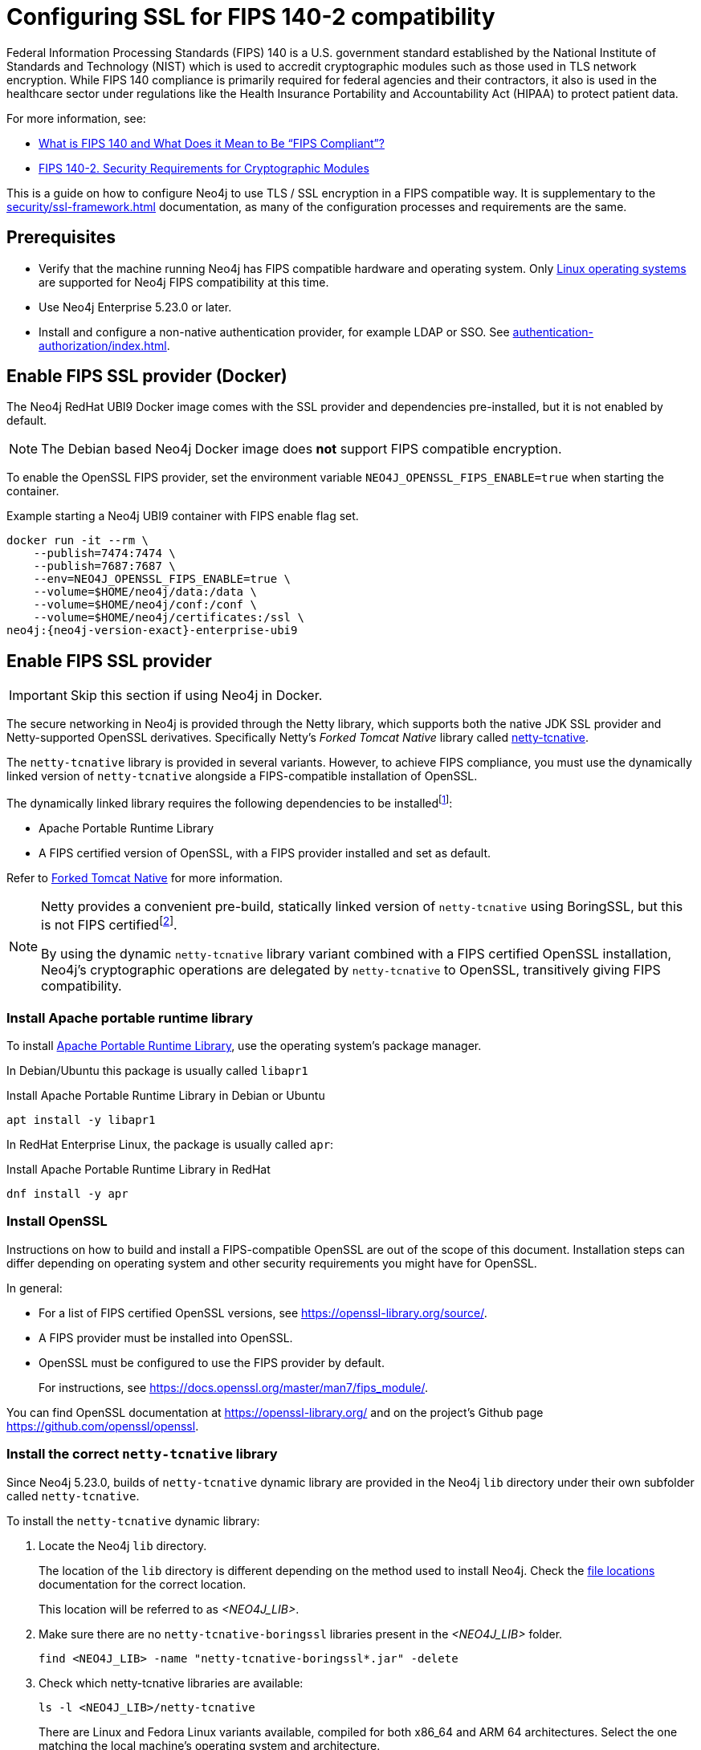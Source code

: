 [role=enterprise-edition]
[[ssl-fips-compatibility]]
= Configuring SSL for FIPS 140-2 compatibility
:description: How to configure Neo4j to use FIPS compatible SSL encryption.
:keywords: ssl, tls, authentication, encryption, encrypted, security, fips, fips 140, fips 140-2, nist, hipaa

Federal Information Processing Standards (FIPS) 140 is a U.S. government standard established by the National Institute of Standards and Technology (NIST) which is used to accredit cryptographic modules such as those used in TLS network encryption.
While FIPS 140 compliance is primarily required for federal agencies and their contractors, it also is used in the healthcare sector under regulations like the Health Insurance Portability and Accountability Act (HIPAA) to protect patient data.

For more information, see:

* https://cloudsecurityalliance.org/blog/2023/03/23/what-is-fips-140-and-what-does-it-mean-to-be-fips-compliant[What is FIPS 140 and What Does it Mean to Be “FIPS Compliant”?]
* https://csrc.nist.gov/pubs/fips/140-2/upd2/final[FIPS 140-2. Security Requirements for Cryptographic Modules]

This is a guide on how to configure Neo4j to use TLS / SSL encryption in a FIPS compatible way.
It is supplementary to the xref:security/ssl-framework.adoc[] documentation, as many of the configuration processes and requirements are the same.

// . Enable a FIPS certified cryptographic provider
// . Generate SSL certificate and private key xref:security/ssl-framework.adoc#ssl-certificates[instructions]
// . Configure Neo4j to use SSL for all network connections xref:security/ssl-framework.adoc#ssl-configuration[]
// . Setup a non-native authentication provider, for example LDAP or SSO. xref:authentication-authorization/index.adoc[]
// . verify?


[[ssl-fips-prerequisites]]
== Prerequisites

* Verify that the machine running Neo4j has FIPS compatible hardware and operating system.
Only xref:installation/requirements.adoc#deployment-requirements-software[Linux operating systems] are supported for Neo4j FIPS compatibility at this time.
* Use Neo4j Enterprise 5.23.0 or later.
* Install and configure a non-native authentication provider, for example LDAP or SSO. See xref:authentication-authorization/index.adoc[].
// * Follow the xref:security/checklist.adoc[] to ensure good security practices.

[[fips-ssl-provider-docker]]
== Enable FIPS SSL provider (Docker)

The Neo4j RedHat UBI9 Docker image comes with the SSL provider and dependencies pre-installed, but it is not enabled by default.

[NOTE]
====
The Debian based Neo4j Docker image does *not* support FIPS compatible encryption.
====

To enable the OpenSSL FIPS provider, set the environment variable `NEO4J_OPENSSL_FIPS_ENABLE=true` when starting the container.

[source, console, subs="attributes"]
.Example starting a Neo4j UBI9 container with FIPS enable flag set.
----
docker run -it --rm \
    --publish=7474:7474 \
    --publish=7687:7687 \
    --env=NEO4J_OPENSSL_FIPS_ENABLE=true \
    --volume=$HOME/neo4j/data:/data \
    --volume=$HOME/neo4j/conf:/conf \
    --volume=$HOME/neo4j/certificates:/ssl \
neo4j:{neo4j-version-exact}-enterprise-ubi9
----

[[fips-ssl-provider]]
== Enable FIPS SSL provider

[IMPORTANT]
====
Skip this section if using Neo4j in Docker.
====

The secure networking in Neo4j is provided through the Netty library, which supports both the native JDK SSL provider and Netty-supported OpenSSL derivatives.
Specifically Netty's _Forked Tomcat Native_ library called https://github.com/netty/netty-tcnative[netty-tcnative].

The `netty-tcnative` library is provided in several variants.
However, to achieve FIPS compliance, you must use the dynamically linked version of `netty-tcnative` alongside a FIPS-compatible installation of OpenSSL.

The dynamically linked library requires the following dependencies to be installedfootnote:[https://netty.io/wiki/forked-tomcat-native.html]:

* Apache Portable Runtime Library
* A FIPS certified version of OpenSSL, with a FIPS provider installed and set as default.

Refer to https://netty.io/wiki/forked-tomcat-native.html/[Forked Tomcat Native] for more information.


[NOTE]
====
Netty provides a convenient pre-build, statically linked version of `netty-tcnative` using BoringSSL, but this is not FIPS certifiedfootnote:[https://boringssl.googlesource.com/boringssl/+/master/crypto/fipsmodule/FIPS.md].

By using the dynamic `netty-tcnative` library variant combined with a FIPS certified OpenSSL installation, Neo4j's cryptographic operations are delegated by `netty-tcnative` to OpenSSL, transitively giving FIPS compatibility.
====

[[install-apr]]
=== Install Apache portable runtime library

To install https://apr.apache.org[Apache Portable Runtime Library], use the operating system's package manager.

In Debian/Ubuntu this package is usually called `libapr1`
[source, console, subs="attributes"]
.Install Apache Portable Runtime Library in Debian or Ubuntu
----
apt install -y libapr1
----

In RedHat Enterprise Linux, the package is usually called `apr`:

[source, console, subs="attributes"]
.Install Apache Portable Runtime Library in RedHat
----
dnf install -y apr
----

[[install-openssl]]
=== Install OpenSSL

Instructions on how to build and install a FIPS-compatible OpenSSL are out of the scope of this document.
Installation steps can differ depending on operating system and other security requirements you might have for OpenSSL.

In general:

* For a list of FIPS certified OpenSSL versions, see https://openssl-library.org/source/[].
* A FIPS provider must be installed into OpenSSL.
* OpenSSL must be configured to use the FIPS provider by default.
+
For instructions, see https://docs.openssl.org/master/man7/fips_module/[].

You can find OpenSSL documentation at https://openssl-library.org/[] and on the project's Github page https://github.com/openssl/openssl[].


[[install-netty-tcnative-lib]]
=== Install the correct `netty-tcnative` library

Since Neo4j 5.23.0, builds of `netty-tcnative` dynamic library are provided in the Neo4j `lib` directory under their own subfolder called `netty-tcnative`.

To install the `netty-tcnative` dynamic library:

. Locate the Neo4j `lib` directory.
+
The location of the `lib` directory is different depending on the method used to install Neo4j.
Check the xref:configuration/file-locations.adoc#neo4j-lib[file locations] documentation for the correct location.
+
This location will be referred to as _<NEO4J_LIB>_.
. Make sure there are no `netty-tcnative-boringssl` libraries present in the _<NEO4J_LIB>_ folder.
+
[source, console]
----
find <NEO4J_LIB> -name "netty-tcnative-boringssl*.jar" -delete
----
+
. Check which netty-tcnative libraries are available:
+
[source, console]
----
ls -l <NEO4J_LIB>/netty-tcnative
----
There are Linux and Fedora Linux variants available, compiled for both x86_64 and ARM 64 architectures.
Select the one matching the local machine's operating system and architecture.
+
. Verify the dependencies are correctly installed using https://www.man7.org/linux/man-pages/man1/ldd.1.html[`ldd`]:
+
[source, console]
.Verify netty-tcnative dependencies are installed
----
unzip -d /tmp <NEO4J_LIB>/netty-tcnative/netty-tcnative-*-linux-$(arch).jar
ldd /tmp/META-INF/native/libnetty_tcnative_linux_*.so
rm -rf /tmp/META-INF
----
+
[source, console]
.Verify Fedora variant of netty-tcnative dependencies are installed
----
unzip -d /tmp <NEO4J_LIB>/netty-tcnative/netty-tcnative-*-linux-$(arch)-fedora.jar
ldd /tmp/META-INF/native/libnetty_tcnative_linux_$(arch).so
rm -rf /tmp/META-INF
----
The `ldd` command shows a list of library dependencies and where they will be loaded from on the local machine.
** If any dependencies are missing, they must be installed or Neo4j will fail to run.
** The `libssl.so` and `libcrypto.so` libraries listed must be the ones installed with OpenSSL in the previous steps.
+
. Copy the verified jar to _<NEO4J_LIB>_.
+
[NOTE]
====
Only copy *one* of the jars, otherwise Neo4j will not be able to resolve dependencies at runtime.
The error, if this happens, contains a message like:
[source]
----
"Failed to load any of the given libraries: [netty_tcnative_linux_x86_64, netty_tcnative_linux_x86_64_fedora, netty_tcnative_x86_64, netty_tcnative]".
----
====

[[generate-ssl-cert-private-key]]
== Generate SSL certificate and private key

Neo4j SSL encryption requires a xref:security/ssl-framework.adoc#term-ssl-certificate[certificate] in the xref:security/ssl-framework.adoc#term-ssl-x509[X.509] standard and a private key in xref:security/ssl-framework.adoc#term-ssl-pkcs8[PKCS #8] format, both encoded in PEM format.

[IMPORTANT]
====
For FIPS compatibility, the private key must be secured with a password.
====

Refer to the xref:security/ssl-framework.adoc#ssl-certificates[SSL certificate and key instructions] for more information.


[[configure-neo4j-ssl-encryption]]
== Configure Neo4j to use SSL encryption

SSL configuration is described in detail in xref:security/ssl-framework.adoc#ssl-configuration[SSL framework configuration].

This section describes configuration that must be done *in addition to* standard non-FIPS compliant SSL configuration.

[[bolt-ssl-fips]]
=== Bolt

. Set `xref:configuration/configuration-settings.adoc#config_dbms.netty.ssl.provider[dbms.netty.ssl.provider]=OPENSSL`
. Set `xref:configuration/configuration-settings.adoc#config_server.bolt.tls_level[server.bolt.tls_level]=REQUIRED`
. Follow instructions on how to xref:security/ssl-framework.adoc#ssl-bolt-config[Configure SSL over Bolt].
. Set additional Bolt configurations:
+
[source, properties]
----
dbms.ssl.policy.bolt.trust_all=false
dbms.ssl.policy.bolt.tls_level=REQUIRED
dbms.ssl.policy.bolt.tls_versions=TLSv1.2,TLSv1.3
dbms.ssl.policy.bolt.ciphers=TLS_ECDHE_RSA_WITH_AES_256_GCM_SHA384,TLS_ECDHE_RSA_WITH_AES_128_GCM_SHA256,TLS_DHE_RSA_WITH_AES_256_GCM_SHA384,TLS_DHE_RSA_WITH_AES_128_GCM_SHA256,TLS_AES_256_GCM_SHA384,TLS_AES_128_GCM_SHA256,TLS_AES_128_CCM_8_SHA256,TLS_AES_128_CCM_SHA256
----
. Follow the instructions in xref:security/ssl-framework.adoc#ssl-config-private-key[SSL Framework -> Using encrypted private key] to configure `dbms.ssl.policy.bolt.private_key_password` to dynamically read the password from an encrypted password file.
The password must *not* be set in plain text.


[[https-ssl-fips]]
=== HTTPS

This section is only applicable if HTTPS is enabled.

. Follow instructions on how to xref:security/ssl-framework.adoc#ssl-https-config[Configure SSL over HTTPS].
+
. Set additional HTTPS configurations:
+
[source, properties]
----
dbms.ssl.policy.https.trust_all=false
dbms.ssl.policy.https.tls_level=REQUIRED
dbms.ssl.policy.https.tls_versions=TLSv1.2,TLSv1.3
dbms.ssl.policy.https.ciphers=TLS_ECDHE_RSA_WITH_AES_256_GCM_SHA384,TLS_ECDHE_RSA_WITH_AES_128_GCM_SHA256,TLS_DHE_RSA_WITH_AES_256_GCM_SHA384,TLS_DHE_RSA_WITH_AES_128_GCM_SHA256,TLS_AES_256_GCM_SHA384,TLS_AES_128_GCM_SHA256,TLS_AES_128_CCM_8_SHA256,TLS_AES_128_CCM_SHA256
----
. Follow the instructions in xref:security/ssl-framework.adoc#ssl-config-private-key[SSL Framework -> Using encrypted private key] to configure `dbms.ssl.policy.https.private_key_password` to dynamically read the password from an encrypted password file. The password must NOT be set in plain text.

[[intra-cluster-encryption-ssl-fips]]
=== Intra-cluster encryption

For FIPS compatbility, intra-cluster encryption must be enabled if you are running a Neo4j cluster.

. Follow instructions to xref:security/ssl-framework.adoc#ssl-cluster-config[configure SSL for intra-cluster communication].
. Set additional cluster configurations:
+
[source, properties]
----
dbms.ssl.policy.cluster.enabled=true
dbms.ssl.policy.cluster.tls_level=REQUIRED
dbms.ssl.policy.cluster.client_auth=REQUIRED
dbms.ssl.policy.cluster.tls_versions=TLSv1.2,TLSv1.3
dbms.ssl.policy.cluster.ciphers=TLS_ECDHE_RSA_WITH_AES_256_GCM_SHA384,TLS_ECDHE_RSA_WITH_AES_128_GCM_SHA256,TLS_DHE_RSA_WITH_AES_256_GCM_SHA384,TLS_DHE_RSA_WITH_AES_128_GCM_SHA256,TLS_AES_256_GCM_SHA384,TLS_AES_128_GCM_SHA256,TLS_AES_128_CCM_8_SHA256,TLS_AES_128_CCM_SHA256
----
. Follow the instructions in xref:security/ssl-framework.adoc#ssl-config-private-key[SSL Framework -> Using encrypted private key] to configure `dbms.ssl.policy.cluster.private_key_password` to dynamically read the password from an encrypted password file.
The password must *not* be set in plain text.


[[backup-ssl-fips]]
=== Backup

This section is applicable on instances or cluster members used for taking backups.

. Follow instructions on how to xref:security/ssl-framework.adoc#ssl-backup-config[Configure SSL for backup communication].
. Set additional backup configurations:
+
[source, properties]
----
dbms.ssl.policy.backup.enabled=true
dbms.ssl.policy.backup.client_auth=REQUIRED
dbms.ssl.policy.backup.trust_all=false
dbms.ssl.policy.backup.tls_versions=TLSv1.2,TLSv1.3
dbms.ssl.policy.backup.ciphers=TLS_ECDHE_RSA_WITH_AES_256_GCM_SHA384,TLS_ECDHE_RSA_WITH_AES_128_GCM_SHA256,TLS_DHE_RSA_WITH_AES_256_GCM_SHA384,TLS_DHE_RSA_WITH_AES_128_GCM_SHA256,TLS_AES_256_GCM_SHA384,TLS_AES_128_GCM_SHA256,TLS_AES_128_CCM_8_SHA256,TLS_AES_128_CCM_SHA256
----
. Follow the instructions in xref:security/ssl-framework.adoc#ssl-config-private-key[SSL Framework -> Using encrypted private key] to configure `dbms.ssl.policy.backup.private_key_password` to dynamically read the password from an encrypted password file.
The password must *not* be set in plain text.

